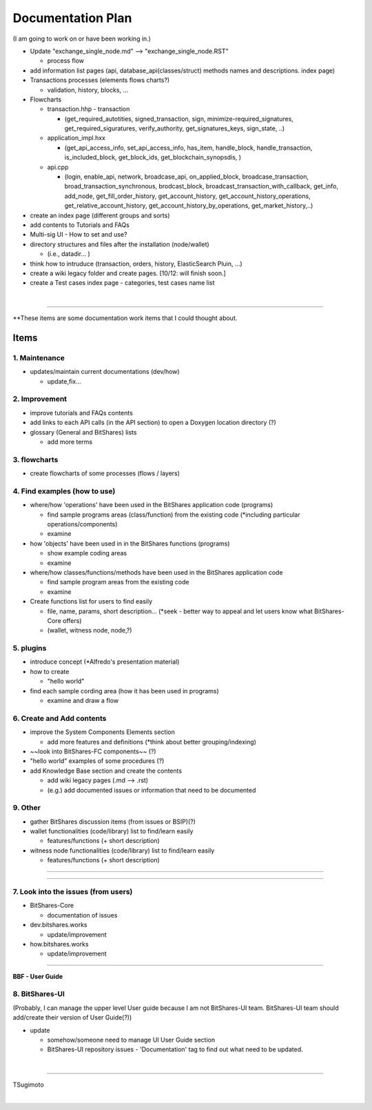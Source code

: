 .. _my-plan:

***********************
Documentation Plan
***********************
(I am going to work on or have been working in.)

* Update "exchange_single_node.md" --> "exchange_single_node.RST"

  - process flow
 
* add information list pages (api, database_api(classes/struct) methods names and descriptions. index page)
* Transactions processes (elements flows charts?)

  - validation, history, blocks, ...
  
* Flowcharts

  - transaction.hhp
    - transaction
    
    - (get_required_autotities, signed_transaction, sign, minimize-required_signatures, get_required_siguratures, verify_authority, get_signatures_keys, sign_state, ..)
  
  - application_impl.hxx
  
    - (get_api_access_info, set_api_access_info, has_item, handle_block, handle_transaction, is_included_block, get_block_ids, get_blockchain_synopsdis, )
    
  - api.cpp
    
    - (login, enable_api, network, broadcase_api, on_applied_block, broadcase_transaction, broad_transaction_synchronous, brodcast_block, broadcast_transaction_with_callback, get_info, add_node, get_fill_order_history, get_account_history, get_account_history_operations, get_relative_account_history, get_account_history_by_operations, get_market_history,..)
  
* create an index page (different groups and sorts)
* add contents to Tutorials and FAQs

* Multi-sig UI - How to set and use?
* directory structures and files after the installation (node/wallet) 

  - (i.e., datadir... )

* think how to intruduce (transaction, orders, history, ElasticSearch Pluin, ...)
* create a wiki legacy folder and create pages. [10/12: will finish soon.]
* create a Test cases index page - categories, test cases name list 


|

-------



**These items are some documentation work items that I could thought about. 

Items
========================

1. Maintenance 
---------------
* updates/maintain current documentations (dev/how)

  - update,fix...

2. Improvement
-------------------
* improve tutorials and FAQs contents
* add links to each API calls (in the API section) to open a Doxygen location directory (?)
* glossary (General and BitShares) lists

  - add more terms


3. flowcharts
-------------------------

* create flowcharts of some processes (flows / layers)


4. Find examples (how to use)
--------------------
* where/how 'operations' have been used in the BitShares application code (programs) 

  - find sample programs areas (class/function) from the existing code (*including particular  operations/components)
  - examine
 
* how 'objects' have been used in in the BitShares functions (programs) 

  - show example coding areas
  - examine
  
* where/how classes/functions/methods have been used in the BitShares application code 

  - find sample program areas from the existing code
  - examine 
  
* Create functions list for users to find easily

  - file, name, params, short description... (*seek - better way to appeal and let users know what BitShares-Core offers)
  - (wallet, witness node, node,?)
  

5. plugins
----------------------
* introduce concept (*Alfredo's presentation material)
* how to create

  - "hello world" 
  
* find each sample cording area (how it has been used in programs) 
  
  - examine and draw a flow
  
  
6. Create and Add contents
------------------------  
* improve the System Components Elements section

  - add more features and definitions (*think about better grouping/indexing) 

* ~~look into BitShares-FC components~~ (?)
* "hello world" examples of some procedures (?) 
* add Knowledge Base section and create the contents 

  - add wiki legacy pages (.md --> .rst)
  - (e.g.) add documented issues or information that need to be documented
  
9. Other
-----------
 
* gather BitShares discussion items (from issues or BSIP)(?)

* wallet functionalities (code/library) list to find/learn easily

  - features/functions (+ short description) 
  
* witness node functionalities (code/library) list to find/learn easily

  - features/functions (+ short description) 

-----------------

--------------------

7. Look into the issues (from users)
------------------------
* BitShares-Core

  - documentation of issues
  
* dev.bitshares.works

  - update/improvement
  
* how.bitshares.works

  - update/improvement

----------------------------

**BBF - User Guide**

8. BitShares-UI
---------------------
(Probably, I can manage the upper level User guide because I am not BitShares-UI team. BitShares-UI team should add/create their version of User Guide(?))

* update

  - somehow/someone need to manage UI User Guide section
  - BitShares-UI repository issues - 'Documentation' tag to find out what need to be updated. 
  
|
---------------------


TSugimoto
  


|

